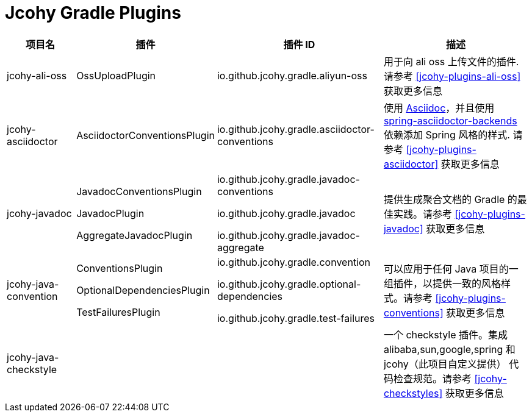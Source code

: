 = Jcohy Gradle Plugins

[cols="2,2,4,4"]
|===
| 项目名 |插件 | 插件 ID | 描述

| jcohy-ali-oss
| OssUploadPlugin
| io.github.jcohy.gradle.aliyun-oss
| 用于向 ali oss 上传文件的插件. 请参考 <<jcohy-plugins-ali-oss>> 获取更多信息

| jcohy-asciidoctor
| AsciidoctorConventionsPlugin
| io.github.jcohy.gradle.asciidoctor-conventions
| 使用 https://asciidoctor.org/docs/asciidoc-writers-guide/[Asciidoc]，并且使用 https://github.com/spring-io/spring-asciidoctor-backends[spring-asciidoctor-backends] 依赖添加 Spring 风格的样式.
请参考 <<jcohy-plugins-asciidoctor>> 获取更多信息

| jcohy-javadoc
| JavadocConventionsPlugin

JavadocPlugin

AggregateJavadocPlugin

| io.github.jcohy.gradle.javadoc-conventions

io.github.jcohy.gradle.javadoc

io.github.jcohy.gradle.javadoc-aggregate

| 提供生成聚合文档的 Gradle 的最佳实践。请参考 <<jcohy-plugins-javadoc>> 获取更多信息

| jcohy-java-convention
| ConventionsPlugin

OptionalDependenciesPlugin

TestFailuresPlugin

| io.github.jcohy.gradle.convention

io.github.jcohy.gradle.optional-dependencies

io.github.jcohy.gradle.test-failures
| 可以应用于任何 Java 项目的一组插件，以提供一致的风格样式。请参考 <<jcohy-plugins-conventions>> 获取更多信息

| jcohy-java-checkstyle
|
|
| 一个 checkstyle 插件。集成 alibaba,sun,google,spring 和 jcohy（此项目自定义提供） 代码检查规范。请参考 <<jcohy-checkstyles>>  获取更多信息
|===



